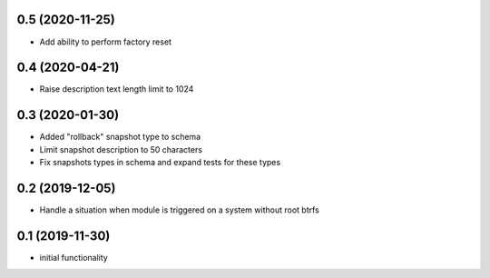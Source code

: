 0.5 (2020-11-25)
----------------

* Add ability to perform factory reset

0.4 (2020-04-21)
----------------

* Raise description text length limit to 1024

0.3 (2020-01-30)
----------------

* Added "rollback" snapshot type to schema
* Limit snapshot description to 50 characters
* Fix snapshots types in schema and expand tests for these types

0.2 (2019-12-05)
----------------

* Handle a situation when module is triggered on a system without root btrfs

0.1 (2019-11-30)
----------------

* initial functionality
